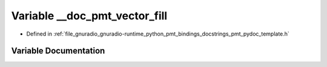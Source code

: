 .. _exhale_variable_pmt__pydoc__template_8h_1aa4e74685e7430fcd6452aabff5d7abdb:

Variable __doc_pmt_vector_fill
==============================

- Defined in :ref:`file_gnuradio_gnuradio-runtime_python_pmt_bindings_docstrings_pmt_pydoc_template.h`


Variable Documentation
----------------------


.. doxygenvariable:: __doc_pmt_vector_fill
   :project: gnuradio
